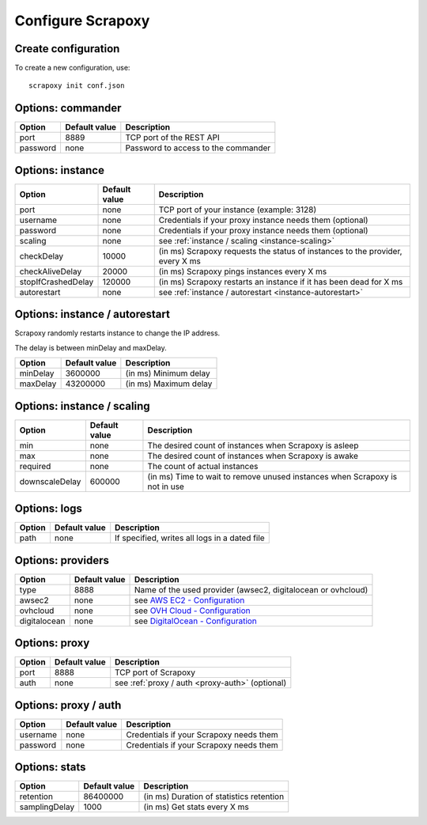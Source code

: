 ==================
Configure Scrapoxy
==================


Create configuration
====================

To create a new configuration, use::

    scrapoxy init conf.json


Options: commander
==================

======== ============= ===================================
Option   Default value Description
======== ============= ===================================
port     8889          TCP port of the REST API
password none          Password to access to the commander 
======== ============= ===================================


Options: instance
=================

================== ============= =============================================================================
Option             Default value Description
================== ============= =============================================================================
port               none          TCP port of your instance (example: 3128)
username           none          Credentials if your proxy instance needs them (optional)
password           none          Credentials if your proxy instance needs them (optional)
scaling            none          see :ref:`instance / scaling <instance-scaling>`
checkDelay         10000         (in ms) Scrapoxy requests the status of instances to the provider, every X ms
checkAliveDelay    20000         (in ms) Scrapoxy pings instances every X ms
stopIfCrashedDelay 120000        (in ms) Scrapoxy restarts an instance if it has been dead for X ms
autorestart        none          see :ref:`instance / autorestart <instance-autorestart>`
================== ============= =============================================================================


.. _instance-autorestart:

Options: instance / autorestart
===============================

Scrapoxy randomly restarts instance to change the IP address.

The delay is between minDelay and maxDelay.

======== ============= =====================
Option   Default value Description
======== ============= =====================
minDelay 3600000       (in ms) Minimum delay
maxDelay 43200000      (in ms) Maximum delay
======== ============= =====================


.. _instance-scaling:

Options: instance / scaling
===========================

============== ============= ===========================================================================
Option         Default value Description
============== ============= ===========================================================================
min            none          The desired count of instances when Scrapoxy is asleep
max            none          The desired count of instances when Scrapoxy is awake
required       none          The count of actual instances
downscaleDelay 600000        (in ms) Time to wait to remove unused instances when Scrapoxy is not in use
============== ============= ===========================================================================


Options: logs
=============

====== ============= =============================================
Option Default value Description
====== ============= =============================================
path   none          If specified, writes all logs in a dated file
====== ============= =============================================


Options: providers
==================

============ ============= ==========================================================================================================
Option       Default value Description
============ ============= ==========================================================================================================
type         8888          Name of the used provider (awsec2, digitalocean or ovhcloud)
awsec2       none          see `AWS EC2 - Configuration <../providers/awsec2/index.html#configure-scrapoxy-awsec2>`_
ovhcloud     none          see `OVH Cloud - Configuration <../providers/ovhcloud/index.html#configure-scrapoxy-ovhcloud>`_
digitalocean none          see `DigitalOcean - Configuration <../providers/digitalocean/index.html#configure-scrapoxy-digitalocean>`_
============ ============= ==========================================================================================================


Options: proxy
==============

====== ============= ===================================================
Option Default value Description
====== ============= ===================================================
port   8888          TCP port of Scrapoxy
auth   none          see :ref:`proxy / auth <proxy-auth>` (optional)
====== ============= ===================================================


.. _proxy-auth:

Options: proxy / auth
=====================

======== ============= =======================================
Option   Default value Description
======== ============= =======================================
username none          Credentials if your Scrapoxy needs them
password none          Credentials if your Scrapoxy needs them
======== ============= =======================================


Options: stats
==============

============= ============= ========================================
Option        Default value Description
============= ============= ========================================
retention     86400000      (in ms) Duration of statistics retention
samplingDelay 1000          (in ms) Get stats every X ms
============= ============= ========================================

